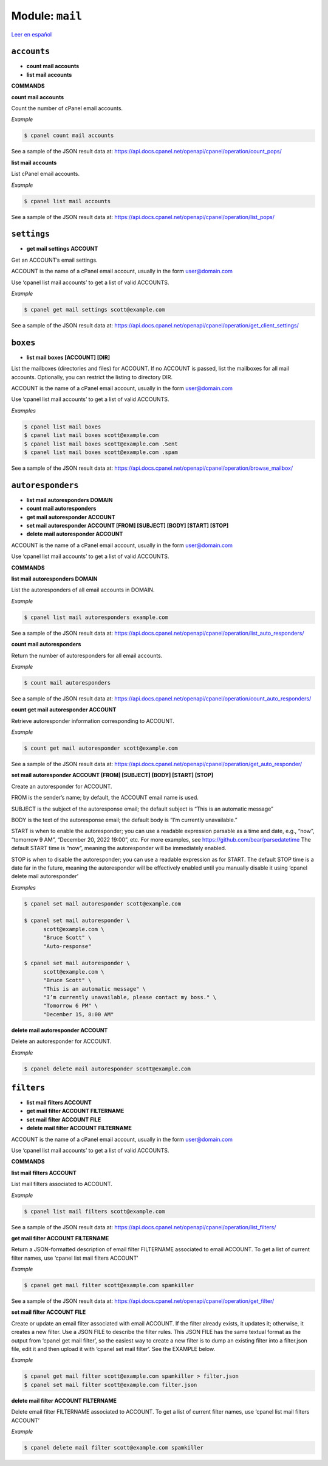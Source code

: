 ..
   Do not edit this .rst file directly — it’s generated programmatically.
   See doc/reference.sh.

==================================================
Module: ``mail``
==================================================

`Leer en español </es/latest/reference/mail.html>`_


``accounts``
==================================================

- **count mail accounts**
- **list mail accounts**

**COMMANDS**


**count mail accounts**

Count the number of cPanel email accounts.

*Example*

.. code:: sh

    $ cpanel count mail accounts

See a sample of the JSON result data at:
https://api.docs.cpanel.net/openapi/cpanel/operation/count_pops/

**list mail accounts**

List cPanel email accounts.

*Example*

.. code:: sh

    $ cpanel list mail accounts

See a sample of the JSON result data at:
https://api.docs.cpanel.net/openapi/cpanel/operation/list_pops/



``settings``
==================================================

- **get mail settings ACCOUNT**

Get an ACCOUNT’s email settings.

ACCOUNT is the name of a cPanel email account, usually in the
form user@domain.com

Use ‘cpanel list mail accounts’ to get a list of valid ACCOUNTS.

*Example*

.. code:: sh

    $ cpanel get mail settings scott@example.com

See a sample of the JSON result data at:
https://api.docs.cpanel.net/openapi/cpanel/operation/get_client_settings/



``boxes``
==================================================

- **list mail boxes [ACCOUNT] [DIR]**

List the mailboxes (directories and files) for ACCOUNT.
If no ACCOUNT is passed, list the mailboxes for all mail accounts.
Optionally, you can restrict the listing to directory DIR.

ACCOUNT is the name of a cPanel email account, usually in the
form user@domain.com

Use ‘cpanel list mail accounts’ to get a list of valid ACCOUNTS.

*Examples*

.. code:: sh

    $ cpanel list mail boxes
    $ cpanel list mail boxes scott@example.com
    $ cpanel list mail boxes scott@example.com .Sent
    $ cpanel list mail boxes scott@example.com .spam

See a sample of the JSON result data at:
https://api.docs.cpanel.net/openapi/cpanel/operation/browse_mailbox/



``autoresponders``
==================================================

- **list mail autoresponders DOMAIN**
- **count mail autoresponders**
- **get mail autoresponder ACCOUNT**
- **set mail autoresponder ACCOUNT [FROM] [SUBJECT] [BODY] [START] [STOP]**
- **delete mail autoresponder ACCOUNT**

ACCOUNT is the name of a cPanel email account, usually in the
form user@domain.com

Use ‘cpanel list mail accounts’ to get a list of valid ACCOUNTS.

**COMMANDS**


**list mail autoresponders DOMAIN**

List the autoresponders of all email accounts in DOMAIN.

*Example*

.. code:: sh

    $ cpanel list mail autoresponders example.com

See a sample of the JSON result data at:
https://api.docs.cpanel.net/openapi/cpanel/operation/list_auto_responders/

**count mail autoresponders**

Return the number of autoresponders for all email accounts.

*Example*

.. code:: sh

    $ count mail autoresponders

See a sample of the JSON result data at:
https://api.docs.cpanel.net/openapi/cpanel/operation/count_auto_responders/

**count get mail autoresponder ACCOUNT**

Retrieve autoresponder information corresponding to ACCOUNT.

*Example*

.. code:: sh

    $ count get mail autoresponder scott@example.com

See a sample of the JSON result data at:
https://api.docs.cpanel.net/openapi/cpanel/operation/get_auto_responder/

**set mail autoresponder ACCOUNT [FROM] [SUBJECT] [BODY] [START] [STOP]**

Create an autoresponder for ACCOUNT.

FROM is the sender’s name; by default, the ACCOUNT email name is used.

SUBJECT is the subject of the autoresponse email; the default subject is
“This is an automatic message”

BODY is the text of the autoresponse email; the default body is
“I’m currently unavailable.”

START is when to enable the autoresponder; you can use a readable
expression parsable as a time and date, e.g., “now”, “tomorrow 9 AM”,
“December 20, 2022 19:00”, etc.
For more examples, see https://github.com/bear/parsedatetime
The default START time is “now”, meaning the autoresponder will be
immediately enabled.

STOP is when to disable the autoresponder; you can use a readable
expression as for START.
The default STOP time is a date far in the future, meaning the
autoresponder will be effectively enabled until you manually
disable it using ‘cpanel delete mail autoresponder’

*Examples*

.. code:: sh

    $ cpanel set mail autoresponder scott@example.com

    $ cpanel set mail autoresponder \ 
          scott@example.com \ 
          "Bruce Scott" \ 
          "Auto-response"

    $ cpanel set mail autoresponder \ 
          scott@example.com \ 
          "Bruce Scott" \ 
          "This is an automatic message" \ 
          "I’m currently unavailable, please contact my boss." \ 
          "Tomorrow 6 PM" \ 
          "December 15, 8:00 AM"

**delete mail autoresponder ACCOUNT**

Delete an autoresponder for ACCOUNT.

*Example*

.. code:: sh

    $ cpanel delete mail autoresponder scott@example.com



``filters``
==================================================

- **list mail filters ACCOUNT**
- **get mail filter ACCOUNT FILTERNAME**
- **set mail filter ACCOUNT FILE**
- **delete mail filter ACCOUNT FILTERNAME**

ACCOUNT is the name of a cPanel email account, usually in the
form user@domain.com

Use ‘cpanel list mail accounts’ to get a list of valid ACCOUNTS.

**COMMANDS**


**list mail filters ACCOUNT**

List mail filters associated to ACCOUNT.

*Example*

.. code:: sh

    $ cpanel list mail filters scott@example.com

See a sample of the JSON result data at:
https://api.docs.cpanel.net/openapi/cpanel/operation/list_filters/

**get mail filter ACCOUNT FILTERNAME**

Return a JSON-formatted description of email filter FILTERNAME associated
to email ACCOUNT. To get a list of current filter names, use
‘cpanel list mail filters ACCOUNT’

*Example*

.. code:: sh

    $ cpanel get mail filter scott@example.com spamkiller

See a sample of the JSON result data at:
https://api.docs.cpanel.net/openapi/cpanel/operation/get_filter/

**set mail filter ACCOUNT FILE**

Create or update an email filter associated with email ACCOUNT.
If the filter already exists, it updates it; otherwise, it creates a new filter.
Use a JSON FILE to describe the filter rules. This JSON FILE has the same
textual format as the output from ‘cpanel get mail filter’, so the easiest way
to create a new filter is to dump an existing filter into a filter.json file,
edit it and then upload it with ‘cpanel set mail filter’.
See the EXAMPLE below.

*Example*

.. code:: sh

    $ cpanel get mail filter scott@example.com spamkiller > filter.json
    $ cpanel set mail filter scott@example.com filter.json

**delete mail filter ACCOUNT FILTERNAME**

Delete email filter FILTERNAME associated to ACCOUNT. To get a list of current
filter names, use ‘cpanel list mail filters ACCOUNT’

*Example*

.. code:: sh

    $ cpanel delete mail filter scott@example.com spamkiller


